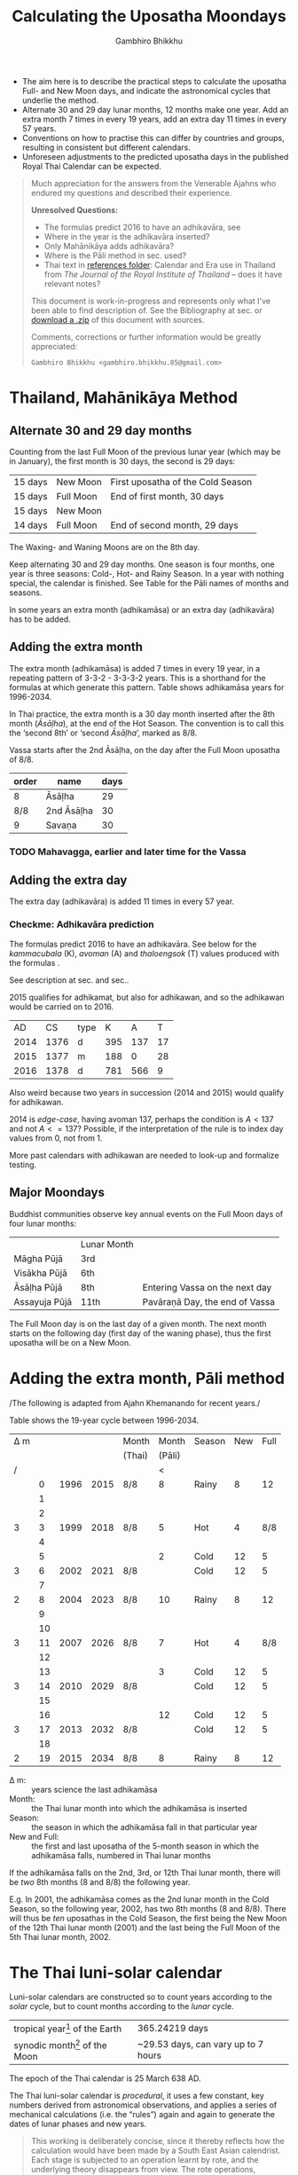 #+LATEX_CLASS: memoir-article
#+LATEX_HEADER: \usepackage{calculating-the-uposatha-moondays}
#+LATEX_HEADER: \renewcommand{\docVersion}{v0.1}
#+LATEX_HEADER: \renewcommand{\docUrl}{\href{https://github.com/profound-labs/calculating-the-uposatha-moondays/}{link}}
#+LATEX_HEADER: \hypersetup{ pdfauthor={Gambhiro Bhikkhu}, }
#+OPTIONS: toc:nil tasks:nil ':t
#+BIBLIOGRAPHY: bibentries plain option:-d
#+SOURCES_URL: https://github.com/profound-labs/calculating-the-uposatha-moondays/
#+AUTHOR: Gambhiro Bhikkhu
#+EMAIL: gambhiro.bhikkhu.85@gmail.com
#+TITLE: Calculating the Uposatha Moondays

#+BEGIN_tldr
- The aim here is to describe the practical steps to calculate the
  uposatha Full- and New Moon days, and indicate the astronomical
  cycles that underlie the method.
- Alternate 30 and 29 day lunar months, 12 months make one year. Add
  an extra month 7 times in every 19 years, add an extra day 11 times
  in every 57 years.
- Conventions on how to practise this can differ by countries and
  groups, resulting in consistent but different calendars.
- Unforeseen adjustments to the predicted uposatha days in the
  published Royal Thai Calendar can be expected.
#+END_tldr

#+begin_quote
Much appreciation for the answers from the Venerable Ajahns who
endured my questions and described their experience.

*Unresolved Questions:*

- The formulas predict 2016 to have an adhikavāra, see \ref{adhikavara-prediction}
- Where in the year is the adhikavāra inserted?
- Only Mahānikāya adds adhikavāra?
- Where is the Pāli method in sec.\ref{pali-method} used?
- Thai text in [[https://github.com/profound-labs/calculating-the-uposatha-moondays/tree/master/references][references folder]]: Calendar and Era use in Thailand
  from /The Journal of the Royal Institute of Thailand/ -- does it
  have relevant notes?

This document is work-in-progress and represents only what I've been
able to find description of. See the Bibliography at sec.\ref{sec-4}
or [[https://github.com/profound-labs/calculating-the-uposatha-moondays/archive/master.zip][download a .zip]] of this document with sources.

Comments, corrections or further information would be greatly
appreciated:

=Gambhiro Bhikkhu <gambhiro.bhikkhu.85@gmail.com>=
#+end_quote

\clearpage

* Thailand, Mahānikāya Method
** Alternate 30 and 29 day months

Counting from the last Full Moon of the previous lunar year (which may
be in January), the first month is 30 days, the second is 29 days:

| 15 days | \GaNewmoon{} New Moon   | First uposatha of the Cold Season |
| 15 days | \GaFullmoon{} Full Moon | End of first month, 30 days       |
| 15 days | \GaNewmoon{} New Moon   |                                   |
| 14 days | \GaFullmoon{} Full Moon | End of second month, 29 days      |

The \GaWaxingmoon{} Waxing- and \GaWaningmoon{} Waning Moons are on the 8th day.

#+begin_latex
\includegraphics[width=\linewidth]{two-months.pdf}
#+end_latex

Keep alternating 30 and 29 day months. One season is four months, one
year is three seasons: Cold-, Hot- and Rainy Season. In a year with
nothing special, the calendar is finished. See Table \ref{tbl-month-names}
for the Pāli names of months and seasons.

In some years an extra month (adhikamāsa) or an extra day
(adhikavāra) has to be added.

** Adding the extra month

The extra month (adhikamāsa) is added 7 times in every 19 year, in a repeating
pattern of 3-3-2 - 3-3-3-2 years. This is a shorthand for the formulas
at \ref{fig-suriyayatra} which generate this pattern. Table
\ref{tbl-cycle-adhikamasa} shows adhikamāsa years for 1996-2034.

In Thai practice, the extra month is a 30 day month inserted after the
8th month (/Āsāḷha/), at the end of the Hot Season. The convention is
to call this the 'second 8th' or 'second /Āsāḷha/', marked as 8/8.

Vassa starts after the 2nd Āsāḷha, on the day after the Full Moon
uposatha of 8/8.

| order | name       | days |
|-------+------------+------|
| 8     | Āsāḷha     |   29 |
| 8/8   | 2nd Āsāḷha |   30 |
| 9     | Savaṇa     |   30 |

*** TODO Mahavagga, earlier and later time for the Vassa
** Adding the extra day
\label{adding-extra-day}

The extra day (adhikavāra) is added 11 times in every 57 year.

*** COMMENT possibilities

(i) If the moon is only one day’s journey short of Sagittarius
(i.e. is located in the [roe:k] 19, i.e. in [mu:la], the tail stars of
Scorpio) then the year is to be [athikawa:n], with an extra day to be
added at the end of the 7th month. This extra day effectively allows
the moon to progress and be relocated in [roe:k] 20 on the day of
beginning the Rains Retreat, as the rule specifies. (This would entail
the astronomical Full Moon occurring somewhat earlier than usual in
the 1-15 waxing sequence, as the particular 8th month would begin
somewhat later.)

(ii) If instead the 8th Full Moon of the year is calculated to fall
further short (i.e . is located farther back in Scorpio than one
[roe:k]), then the year is [athikama:t] with an extra 8th month of 30
days decreed, referred to as [du’an pae:t 2 hon] or [du’an pae:t
lang]. The festival A:sa:lahabu:cha: is then held on the Full Moon day
of this second 8th month and the beginning the Rains Retreat is then
be set at the day after, in which the moon would be in Sagittarius as
specified.

#+begin_quote
/Ajahn Vajiro comments:/ ... So an extra day added on average every
5.25 years. In place of 29-30-29-30-29 we have
29-30-\emph{30}-30-29-30.\cite{vajiro-adhikamasa}

/Ajahn Hāsapañño comments:/ It appears to be
added every few years in the 3rd uposatha of the Hot Season -- making
it a fifteen-day uposatha instead of the expected fourteen-day. King
Mongkut apparently devised a method to abandon this practice, but the
issue remains a mystery...\cite{hasapannyo-zodiac}
#+end_quote

*** Checkme: Adhikavāra prediction
\label{adhikavara-prediction}

The formulas predict 2016 to have an
adhikavāra. See below for the
/kammacubala/ (K), /avoman/ (A) and /thaloengsok/ (T) values produced
with the formulas \ref{fig-suriyayatra}.

See description at sec.\ref{adhikamat-years} and
sec.\ref{adhikawan-years}.

2015 qualifies for adhikamat, but also for adhikawan, and so the
adhikawan would be carried on to 2016.

|   AD |   CS | type |   K |   A |  T |
| 2014 | 1376 | d    | 395 | 137 | 17 |
| 2015 | 1377 | m    | 188 |   0 | 28 |
| 2016 | 1378 | d    | 781 | 566 |  9 |

Also weird because two years in succession (2014 and 2015) would
qualify for adhikawan.

2014 is /edge-case/, having avoman 137, perhaps the condition is $A <
137$ and not $A <= 137$? Possible, if the interpretation of the rule
is to index day values from 0, not from 1.

More past calendars with adhikawan are needed to look-up and formalize
testing.

** Major Moondays

Buddhist communities observe key annual events on the Full Moon
days of four lunar months:

|               | Lunar Month |                                |
| Māgha Pūjā    | 3rd         |                                |
| Visākha Pūjā  | 6th         |                                |
| Āsāḷha Pūjā   | 8th         | Entering Vassa on the next day |
| Assayuja Pūjā | 11th        | Pavāraṇā Day, the end of Vassa |

The Full Moon day is on the last day of a given month. The next month
starts on the following day (first day of the waning phase), thus the
first uposatha will be on a New Moon.

* Adding the extra month, Pāli method
\label{pali-method}

/The following is adapted from Ajahn Khemanando for recent
years./\cite{khemanando-adhikamasa}

Table \ref{tbl-cycle-adhikamasa} shows the 19-year cycle between
1996-2034.

#+attr_latex: :placement [p] :caption \caption{\label{tbl-cycle-adhikamasa} Adhikamāsa years for 1996-2034 and inserting the extra month according to Thai and Pāli method.}\legend{\Delta m for years since last adhikamāsa.}
| \Delta m |    |      |      | Month  |  Month | Season | New | Full |
|          |    |      |      | (Thai) | (Pāli) |        |     |      |
|----------+----+------+------+--------+--------+--------+-----+------|
|        / |    |      |      |        |      < |        |     |      |
|          |  0 | 1996 | 2015 | 8/8    |      8 | Rainy  |   8 |   12 |
|          |  1 |      |      |        |        |        |     |      |
|          |  2 |      |      |        |        |        |     |      |
|        3 |  3 | 1999 | 2018 | 8/8    |      5 | Hot    |   4 |  8/8 |
|          |  4 |      |      |        |        |        |     |      |
|          |  5 |      |      |        |      2 | Cold   |  12 |    5 |
|        3 |  6 | 2002 | 2021 | 8/8    |        | Cold   |  12 |    5 |
|          |  7 |      |      |        |        |        |     |      |
|        2 |  8 | 2004 | 2023 | 8/8    |     10 | Rainy  |   8 |   12 |
|          |  9 |      |      |        |        |        |     |      |
|          | 10 |      |      |        |        |        |     |      |
|        3 | 11 | 2007 | 2026 | 8/8    |      7 | Hot    |   4 |  8/8 |
|          | 12 |      |      |        |        |        |     |      |
|          | 13 |      |      |        |      3 | Cold   |  12 |    5 |
|        3 | 14 | 2010 | 2029 | 8/8    |        | Cold   |  12 |    5 |
|          | 15 |      |      |        |        |        |     |      |
|          | 16 |      |      |        |     12 | Cold   |  12 |    5 |
|        3 | 17 | 2013 | 2032 | 8/8    |        | Cold   |  12 |    5 |
|          | 18 |      |      |        |        |        |     |      |
|        2 | 19 | 2015 | 2034 | 8/8    |      8 | Rainy  |   8 |   12 |

- \Delta m: :: years science the last adhikamāsa 
- Month: :: the Thai lunar month into which the adhikamāsa is inserted
- Season: :: the season in which the adhikamāsa fall in that
             particular year
- New and Full: :: the first and last uposatha of the 5-month season
                   in which the adhikamāsa falls, numbered in Thai
                   lunar months

If the adhikamāsa falls on the 2nd, 3rd, or 12th Thai lunar month,
there will be /two/ 8th months (8 and 8/8) the following year.

E.g. In 2001, the adhikamāsa comes as the 2nd lunar month in the
Cold Season, so the following year, 2002, has two 8th months (8 and
8/8). There will thus be /ten/ uposathas in the Cold Season, the
first being the New Moon of the 12th Thai lunar month (2001) and the
last being the Full Moon of the 5th Thai lunar month, 2002.

\clearpage

* The Thai luni-solar calendar

Luni-solar calendars are constructed so to count years according to
the /solar/ cycle, but to count months according to the /lunar/ cycle.

| tropical year[fn:tropicalyear] of the Earth | 365.24219 days                      |
| synodic month[fn:synodicmonth] of the Moon  | ~29.53 days, can vary up to 7 hours |

The epoch of the Thai calendar is 25 March 638 AD.

The Thai luni-solar calendar is /procedural/, it uses a few constant,
key numbers derived from astronomical observations, and applies a
series of mechanical calculations (i.e. the "rules") again and again
to generate the dates of lunar phases and new years.

#+begin_quote
This working is deliberately concise, since it thereby reflects how
the calculation would have been made by a South East Asian calendrist.
Each stage is subjected to an operation learnt by rote, and the
underlying theory disappears from view. The rote operations, however,
will provide a valid answer for any date in any year. It seemed
greatly preferable to set out the procedure thus starkly, rather than
to give a detailed exposition of what is involved.\cite{eade-interpolation}
#+end_quote

Southeast Asian astronomers refined a fraction to obtain the length of
the year:

\begin{equation}
\frac{292207}{800} = 365.25875\ \text{days}\cite{eade-interpolation}
\end{equation}

This is 0.01656 days longer than the modern measurement (accumulating
1 day in ~60 years). Remarkably, the /suriyayatra/ accounts for this
and generates accurate results:

#+begin_quote
For instance, a Pagan inscription of 14 April 1288 AD maintains that
at midnight the Sun's position was 0 signs, 19 degrees and 59 minutes:
the computer program returns
#+latex: 0~19~59.\cite{eade-calendrical}
#+end_quote

Nonetheless, the calendar dates published in Thailand (historical or
recent) in a given year reflect not only these principles, but also
additional adjustments which cannot be foreseen or retraced.

#+begin_quote
The historical record however, frequently defies prediction, forcing
the conclusion that the pressure upon the /horas/ (astronomers /
astrologers) was not to follow the "rules" but merely, within some
more leisurely constraints, to ensure that the calendar did not get
out of control.\cite{eade-calendrical}
#+end_quote

[fn:tropicalyear] tropical year: the time it takes the Earth to
complete an orbit around the Sun

[fn:synodicmonth] synodic month: the time it takes the Moon to reach
the same visual phase



\clearpage

** Year Types
   
#+latex: \begin{multicols}{2}

We are concerned with three types of calendar years:

- Cal A :: Normal with 354 days
- Cal B :: Adhikavāra with 355 days
- Cal C :: Adhikamāsa with 384 days

#+latex: \columnbreak

Comparing these to normal and solar leap years:

|            |   A |   B |   C |
| Lunar      | 354 | 355 | 384 |
| Solar      | 365 | 365 | 365 |
| difference | +11 | +10 | -19 |
|------------+-----+-----+-----|
|            |   A |   B |   C |
| Lunar      | 354 | 355 | 384 |
| Solar Leap | 366 | 366 | 366 |
| difference | +12 | +11 | -18 |

#+latex: \end{multicols}

** Adhikamat years
\label{adhikamat-years}

The /suriyayatra/ principle to determine adhikamat years is:

#+begin_quote
If the day of /thaloengsok/ (astronomical New Year)
lies either within 25 to 29 (in Citta-māsa) or 1 to 5 (in
Visākha-māsa), then the year is adhikamat.\cite{prasert-ngan}
#+end_quote

The /thaloengsok/ is the value of T in Figure \ref{fig-suriyayatra}.

** Adhikawan years
\label{adhikawan-years}

#+begin_quote
Two components of the /suriyayatra/ are known as the /kammacubala/ and
the /avoman/, and it is the values of these two elements at the start
of the year that determine the matter:

- if the kammacubala value is 207 or less, then the year is leap year
- in a leap year, if the avoman is 126 or less, the year will have an
  extra day
- in a normal year, if the avoman is 137 or less, the year will have
  and extra day\cite{eade-interpolation}
#+end_quote

The /kammacubala/ and /avoman/ are the value of K and A in Figure
\ref{fig-suriyayatra}.

In Thailand, years with an extra month are not allowed to also have an
extra day, and the adhikawan will be assigned to the next year.

** Suriyayatra formulas

See Figure \ref{fig-suriyayatra}.

\begin{figure}
\caption{\label{fig-suriyayatra}Finding astronomical values with the \emph{suriyayatra} calculation\cite{eade-interpolation}}
\legend{Start with Y, the given Common Era year. Significant values are assigned names. K for \emph{kammacubala}, A for \emph{avoman}, T for \emph{thaloengsok} (the New Year).}
\begin{eqnarray}
a & = & ((Y - 638) * 292207) + 373 \\
h & = & \lfloor a/800 + 1 \rfloor \\
K & = & 800 - (a \bmod 800) \\
A & = & ((h*11) + 650) \bmod 692 \\
b & = & \lfloor ((h*11) + 650) / 692 \rfloor \\
T & = & (b + h) \bmod 30
\end{eqnarray}
\end{figure}

#+attr_latex: :placement [p] :caption \caption{Adhikamat and adhikawan in the period 1958 to 1978 (CS 1320-1340).\cite{eade-interpolation}}\legend{m for adhikamat, d for adhikawan years, \Delta m and \Delta d for years since last adhikamat and adhikawan.}
|    | \Delta d |    | \Delta m | year | type | Asalha | 2nd Asalha |
|----+----------+----+----------+------+------+--------+------------|
|    |          |  0 |          | 1320 | m    |  19:42 |      22:24 |
|  0 |          |  1 |          | 1321 | d    |  21:05 |            |
|  1 |          |  2 |          | 1322 |      |  20:40 |            |
|  2 |          |  3 |        3 | 1323 | m    |  19:12 |      22:00 |
|  3 |          |  4 |          | 1324 |      |  20:38 |            |
|  4 |        4 |  5 |          | 1325 | d    |  19:34 |            |
|  5 |          |  6 |        3 | 1326 | m    |  19:38 |      22:05 |
|  6 |          |  7 |          | 1327 |      |  21:15 |            |
|  7 |          |  8 |        2 | 1328 | m    |  19:20 |      22:55 |
|  8 |          |  9 |          | 1329 |      |  21:48 |            |
|  9 |        5 | 10 |          | 1330 | d    |  20:26 |            |
| 10 |          | 11 |        3 | 1331 | m    |  19:59 |      22:50 |
| 11 |          | 12 |          | 1332 |      |  21:20 |            |
| 12 |          | 13 |          | 1333 |      |  20:02 |            |
| 13 |          | 14 |        3 | 1334 | m    |  19:03 |      21:33 |
| 14 |        5 | 15 |          | 1335 | d    |  20:40 |            |
| 15 |          | 16 |          | 1336 |      |  20:44 |            |
| 16 |          | 17 |        3 | 1337 | m    |  19:44 |      22:19 |
| 17 |          | 18 |          | 1338 |      |  21:11 |            |
| 18 |          | 19 |        2 | 1339 | m    |  19:45 |      22:35 |
| 19 |        5 |    |          | 1340 | d    |  21:05 |            |

\clearpage

*** TODO can Prasert's book be found in English?
*** TODO note on zodiacs, full moon at midnight, etc
*** TODO fix footnote references in latex
** Names of the months
   
The name of a given month is determined by the astrological sign which
the Full Moon enters at midnight. See Table \ref{tbl-month-names}.

#+attr_latex: :caption \caption{\label{tbl-month-names}Lunar and Solar Months and Zodiacs\cite{hasapannyo-zodiac}}\legend{\mA{} marks 29 day months having a 14 day New Moon (\emph{amāvasī cātuddasī}).}
| Season       | Lunar Month        | Solar Month | Solar Zodiac         |
|              |                    |             | (Western / Sanskrit) |
|--------------+--------------------+-------------+----------------------|
| Hemanta-utu  | Magasira-māsa      | December    | Sagittarius / Dhanus |
| Cold Season  | Phussa-māsa\mA     | January     | Capricorn / Makara   |
|              | Māgha-māsa         | February    | Aquarius / Kumbha    |
|              | Phagguṇa-māsa\mA   | March       | Pisces / Mīna        |
|--------------+--------------------+-------------+----------------------|
| Gimha-utu    | Citta-māsa         | April       | Aries / Meṣa         |
| Hot Season   | Visākha-māsa\mA    | May         | Taurus / Vṛṣabha     |
|              | Jeṭṭha-māsa        | June        | Gemini / Mithuna     |
|              | Āsāḷha-māsa\mA     | July        | Cancer / Karkaṭa     |
|--------------+--------------------+-------------+----------------------|
| Vassāna-utu  | Savaṇa-māsa        | August      | Leo / Siṃha          |
| Rainy Season | Bhaddapāda-māsa\mA | September   | Virgo / Kanyā        |
|              | Assayuja-māsa      | October     | Libra / Tulā         |
|              | Kattika-māsa\mA    | November    | Scorpio / Vṛścika    |

\backmatter

* Bibliography
\label{bibliography}

#+begin_latex
\bibliographystyle{plain}
\bibliography{bibentries}
#+end_latex

** TODO show URLs
* Colophon

[[http://orgmode.org/][Org-mode]] and \LaTeX. Sources at [[https://github.com/profound-labs/calculating-the-uposatha-moondays/][Github]].

Comments, corrections or further information would be greatly
appreciated.

=Gambhiro Bhikkhu <gambhiro.bhikkhu.85@gmail.com>=

Last updated on {{{modification-time(%Y-%m-%d)}}}.


